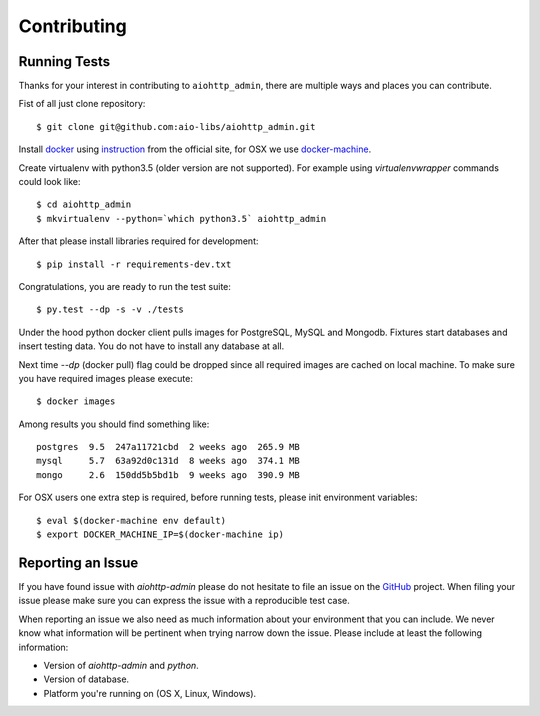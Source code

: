Contributing
============

Running Tests
-------------

.. _GitHub: https://github.com/aio-libs/aiohttp_admin

Thanks for your interest in contributing to ``aiohttp_admin``, there are multiple
ways and places you can contribute.

Fist of all just clone repository::

    $ git clone git@github.com:aio-libs/aiohttp_admin.git

Install docker_ using instruction_ from the official site, for OSX we
use docker-machine_.

Create virtualenv with python3.5 (older version are not supported). For example
using *virtualenvwrapper* commands could look like::

   $ cd aiohttp_admin
   $ mkvirtualenv --python=`which python3.5` aiohttp_admin


After that please install libraries required for development::

   $ pip install -r requirements-dev.txt

Congratulations, you are ready to run the test suite::

    $ py.test --dp -s -v ./tests

Under the hood python docker client pulls images for PostgreSQL, MySQL
and Mongodb. Fixtures start databases and insert testing data. You do not
have to install any database at all.

Next time  `--dp` (docker pull) flag could be dropped since all required
images are cached on local machine. To make sure you have required images
please execute::

    $ docker images

Among results you should find something like::

    postgres  9.5  247a11721cbd  2 weeks ago  265.9 MB
    mysql     5.7  63a92d0c131d  8 weeks ago  374.1 MB
    mongo     2.6  150dd5b5bd1b  9 weeks ago  390.9 MB


For OSX users one extra step is required, before running tests, please
init environment variables::

    $ eval $(docker-machine env default)
    $ export DOCKER_MACHINE_IP=$(docker-machine ip)


Reporting an Issue
------------------
If you have found issue with `aiohttp-admin` please do
not hesitate to file an issue on the GitHub_ project. When filing your
issue please make sure you can express the issue with a reproducible test
case.

When reporting an issue we also need as much information about your environment
that you can include. We never know what information will be pertinent when
trying narrow down the issue. Please include at least the following
information:

* Version of `aiohttp-admin` and `python`.
* Version of database.
* Platform you're running on (OS X, Linux, Windows).


.. _docker: https://www.docker.com/
.. _instruction: https://docs.docker.com/engine/installation/linux/ubuntulinux/
.. _docker-machine: https://docs.docker.com/machine/
